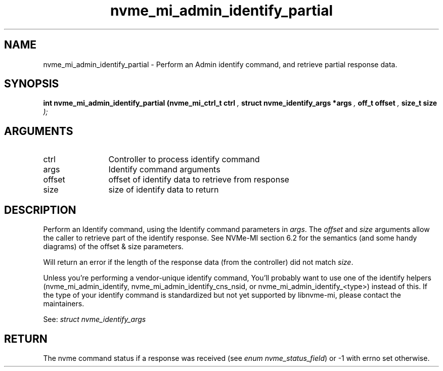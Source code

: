 .TH "nvme_mi_admin_identify_partial" 9 "nvme_mi_admin_identify_partial" "September 2023" "libnvme API manual" LINUX
.SH NAME
nvme_mi_admin_identify_partial \- Perform an Admin identify command, and retrieve partial response data.
.SH SYNOPSIS
.B "int" nvme_mi_admin_identify_partial
.BI "(nvme_mi_ctrl_t ctrl "  ","
.BI "struct nvme_identify_args *args "  ","
.BI "off_t offset "  ","
.BI "size_t size "  ");"
.SH ARGUMENTS
.IP "ctrl" 12
Controller to process identify command
.IP "args" 12
Identify command arguments
.IP "offset" 12
offset of identify data to retrieve from response
.IP "size" 12
size of identify data to return
.SH "DESCRIPTION"
Perform an Identify command, using the Identify command parameters in \fIargs\fP.
The \fIoffset\fP and \fIsize\fP arguments allow the caller to retrieve part of
the identify response. See NVMe-MI section 6.2 for the semantics (and some
handy diagrams) of the offset & size parameters.

Will return an error if the length of the response data (from the controller)
did not match \fIsize\fP.

Unless you're performing a vendor-unique identify command, You'll probably
want to use one of the identify helpers (nvme_mi_admin_identify,
nvme_mi_admin_identify_cns_nsid, or nvme_mi_admin_identify_<type>) instead
of this. If the type of your identify command is standardized but not
yet supported by libnvme-mi, please contact the maintainers.

See: \fIstruct nvme_identify_args\fP
.SH "RETURN"
The nvme command status if a response was received (see
\fIenum nvme_status_field\fP) or -1 with errno set otherwise.
